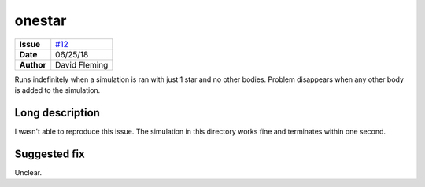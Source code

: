 onestar
=======

===================   ============
**Issue**             `#12 <https://github.com/VirtualPlanetaryLaboratory/vplanet-private/issues/12>`_
**Date**              06/25/18
**Author**            David Fleming
===================   ============

Runs indefinitely when a simulation is ran with just 1 star and no other bodies.
Problem disappears when any other body is added to the simulation.


Long description
----------------

I wasn't able to reproduce this issue. The simulation in this directory works
fine and terminates within one second.


Suggested fix
-------------

Unclear.
